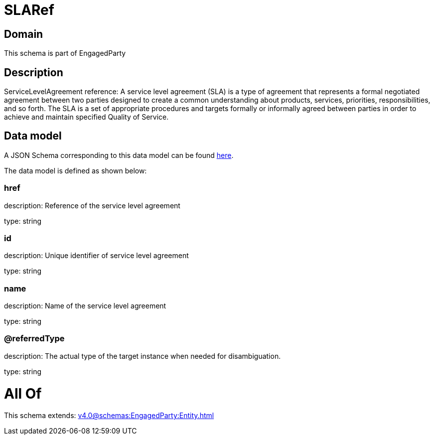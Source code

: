 = SLARef

[#domain]
== Domain

This schema is part of EngagedParty

[#description]
== Description

ServiceLevelAgreement reference: A service level agreement (SLA) is a type of agreement that represents a formal negotiated agreement between two parties designed to create a common understanding about products, services, priorities, responsibilities, and so forth. The SLA is a set of appropriate procedures and targets formally or informally agreed between parties in order to achieve and maintain specified Quality of Service.


[#data_model]
== Data model

A JSON Schema corresponding to this data model can be found https://tmforum.org[here].

The data model is defined as shown below:


=== href
description: Reference of the service level agreement

type: string


=== id
description: Unique identifier of service level agreement

type: string


=== name
description: Name of the service level agreement

type: string


=== @referredType
description: The actual type of the target instance when needed for disambiguation.

type: string


= All Of 
This schema extends: xref:v4.0@schemas:EngagedParty:Entity.adoc[]
